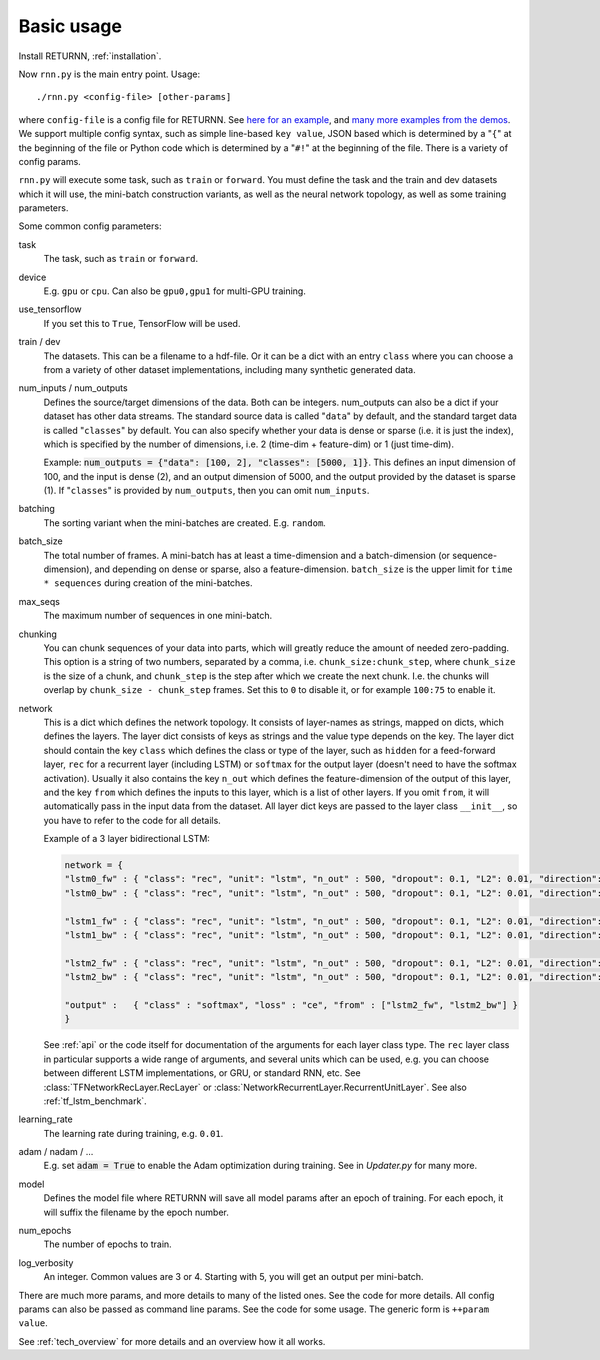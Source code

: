 .. _basic_usage:

===========
Basic usage
===========

Install RETURNN, :ref:`installation`.

Now ``rnn.py`` is the main entry point. Usage::

    ./rnn.py <config-file> [other-params]

where ``config-file`` is a config file for RETURNN.
See `here for an example <https://github.com/rwth-i6/returnn/blob/master/demos/demo-tf-native-lstm2.12ax.config>`_,
and `many more examples from the demos <https://github.com/rwth-i6/returnn/blob/master/demos/>`_.
We support multiple config syntax, such as simple line-based ``key value``,
JSON based which is determined by a "``{``" at the beginning of the file
or Python code which is determined by a "``#!``" at the beginning of the file.
There is a variety of config params.

``rnn.py`` will execute some task, such as ``train`` or ``forward``. You must define the task
and the train and dev datasets which it will use,
the mini-batch construction variants,
as well as the neural network topology,
as well as some training parameters.

Some common config parameters:

task
    The task, such as ``train`` or ``forward``.

device
    E.g. ``gpu`` or ``cpu``. Can also be ``gpu0,gpu1`` for multi-GPU training.

use_tensorflow
    If you set this to ``True``, TensorFlow will be used.

train / dev
    The datasets. This can be a filename to a hdf-file.
    Or it can be a dict with an entry ``class`` where you can choose a from a variety
    of other dataset implementations, including many synthetic generated data.

num_inputs / num_outputs
    Defines the source/target dimensions of the data. Both can be integers.
    num_outputs can also be a dict if your dataset has other data streams.
    The standard source data is called "``data``" by default,
    and the standard target data is called "``classes``" by default.
    You can also specify whether your data is dense or sparse (i.e. it is just the index),
    which is specified by the number of dimensions, i.e. 2 (time-dim + feature-dim) or 1 (just time-dim).

    Example: :code:`num_outputs = {"data": [100, 2], "classes": [5000, 1]}`.
    This defines an input dimension of 100, and the input is dense (2),
    and an output dimension of 5000, and the output provided by the dataset is sparse (1).
    If "``classes``" is provided by ``num_outputs``, then you can omit ``num_inputs``.

batching
    The sorting variant when the mini-batches are created. E.g. ``random``.

batch_size
    The total number of frames. A mini-batch has at least a time-dimension
    and a batch-dimension (or sequence-dimension), and depending on dense or sparse,
    also a feature-dimension.
    ``batch_size`` is the upper limit for ``time * sequences`` during creation of the mini-batches.

max_seqs
    The maximum number of sequences in one mini-batch.

chunking
    You can chunk sequences of your data into parts, which will greatly reduce the amount of needed zero-padding.
    This option is a string of two numbers, separated by a comma, i.e. ``chunk_size:chunk_step``,
    where ``chunk_size`` is the size of a chunk,
    and ``chunk_step`` is the step after which we create the next chunk.
    I.e. the chunks will overlap by ``chunk_size - chunk_step`` frames.
    Set this to ``0`` to disable it, or for example ``100:75`` to enable it.

network
    This is a dict which defines the network topology.
    It consists of layer-names as strings, mapped on dicts, which defines the layers.
    The layer dict consists of keys as strings and the value type depends on the key.
    The layer dict should contain the key ``class`` which defines the class or type of the layer,
    such as ``hidden`` for a feed-forward layer, ``rec`` for a recurrent layer (including LSTM)
    or ``softmax`` for the output layer (doesn't need to have the softmax activation).
    Usually it also contains the key ``n_out`` which defines the feature-dimension of the output of this layer,
    and the key ``from`` which defines the inputs to this layer, which is a list of other layers.
    If you omit ``from``, it will automatically pass in the input data from the dataset.
    All layer dict keys are passed to the layer class ``__init__``,
    so you have to refer to the code for all details.

    Example of a 3 layer bidirectional LSTM:

    .. code-block:: python

        network = {
        "lstm0_fw" : { "class": "rec", "unit": "lstm", "n_out" : 500, "dropout": 0.1, "L2": 0.01, "direction": 1 },
        "lstm0_bw" : { "class": "rec", "unit": "lstm", "n_out" : 500, "dropout": 0.1, "L2": 0.01, "direction": -1 },

        "lstm1_fw" : { "class": "rec", "unit": "lstm", "n_out" : 500, "dropout": 0.1, "L2": 0.01, "direction": 1, "from" : ["lstm0_fw", "lstm0_bw"] },
        "lstm1_bw" : { "class": "rec", "unit": "lstm", "n_out" : 500, "dropout": 0.1, "L2": 0.01, "direction": -1, "from" : ["lstm0_fw", "lstm0_bw"] },

        "lstm2_fw" : { "class": "rec", "unit": "lstm", "n_out" : 500, "dropout": 0.1, "L2": 0.01, "direction": 1, "from" : ["lstm1_fw", "lstm1_bw"] },
        "lstm2_bw" : { "class": "rec", "unit": "lstm", "n_out" : 500, "dropout": 0.1, "L2": 0.01, "direction": -1, "from" : ["lstm1_fw", "lstm1_bw"] },

        "output" :   { "class" : "softmax", "loss" : "ce", "from" : ["lstm2_fw", "lstm2_bw"] }
        }

    See :ref:`api` or the code itself for documentation of the arguments for each layer class type.
    The ``rec`` layer class in particular supports a wide range of arguments, and several units which can be used,
    e.g. you can choose between different LSTM implementations, or GRU, or standard RNN, etc.
    See :class:`TFNetworkRecLayer.RecLayer` or :class:`NetworkRecurrentLayer.RecurrentUnitLayer`.
    See also :ref:`tf_lstm_benchmark`.

learning_rate
    The learning rate during training, e.g. ``0.01``.

adam / nadam / ...
    E.g. set :code:`adam = True` to enable the Adam optimization during training.
    See in `Updater.py` for many more.

model
    Defines the model file where RETURNN will save all model params after an epoch of training.
    For each epoch, it will suffix the filename by the epoch number.

num_epochs
    The number of epochs to train.

log_verbosity
    An integer. Common values are 3 or 4. Starting with 5, you will get an output per mini-batch.


There are much more params, and more details to many of the listed ones.
See the code for more details.
All config params can also be passed as command line params.
See the code for some usage. The generic form is ``++param value``.

See :ref:`tech_overview` for more details and an overview how it all works.
